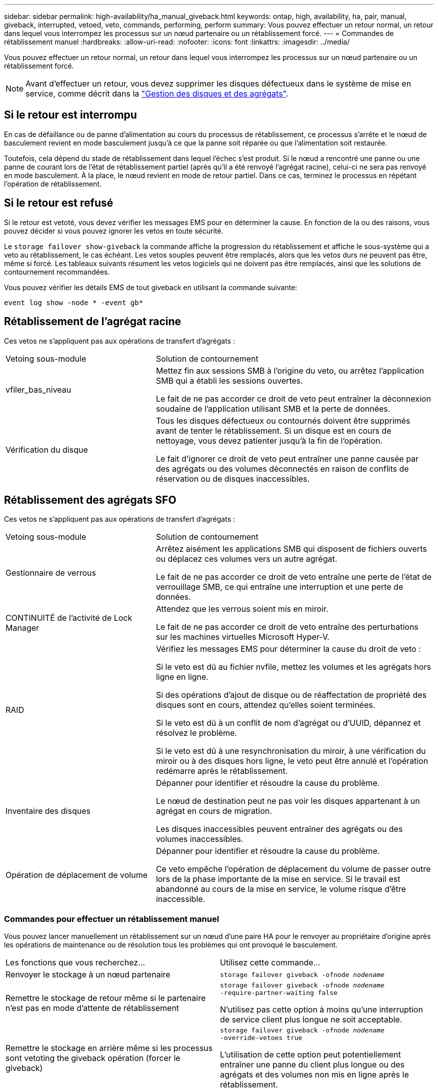 ---
sidebar: sidebar 
permalink: high-availability/ha_manual_giveback.html 
keywords: ontap, high, availability, ha, pair, manual, giveback, interrupted, vetoed, veto, commands, performing, perform 
summary: Vous pouvez effectuer un retour normal, un retour dans lequel vous interrompez les processus sur un nœud partenaire ou un rétablissement forcé. 
---
= Commandes de rétablissement manuel
:hardbreaks:
:allow-uri-read: 
:nofooter: 
:icons: font
:linkattrs: 
:imagesdir: ../media/


[role="lead"]
Vous pouvez effectuer un retour normal, un retour dans lequel vous interrompez les processus sur un nœud partenaire ou un rétablissement forcé.


NOTE: Avant d'effectuer un retour, vous devez supprimer les disques défectueux dans le système de mise en service, comme décrit dans la link:../disks-aggregates/index.html["Gestion des disques et des agrégats"].



== Si le retour est interrompu

En cas de défaillance ou de panne d'alimentation au cours du processus de rétablissement, ce processus s'arrête et le nœud de basculement revient en mode basculement jusqu'à ce que la panne soit réparée ou que l'alimentation soit restaurée.

Toutefois, cela dépend du stade de rétablissement dans lequel l'échec s'est produit. Si le nœud a rencontré une panne ou une panne de courant lors de l'état de rétablissement partiel (après qu'il a été renvoyé l'agrégat racine), celui-ci ne sera pas renvoyé en mode basculement. À la place, le nœud revient en mode de retour partiel.  Dans ce cas, terminez le processus en répétant l'opération de rétablissement.



== Si le retour est refusé

Si le retour est vetoté, vous devez vérifier les messages EMS pour en déterminer la cause. En fonction de la ou des raisons, vous pouvez décider si vous pouvez ignorer les vetos en toute sécurité.

Le `storage failover show-giveback` la commande affiche la progression du rétablissement et affiche le sous-système qui a veto au rétablissement, le cas échéant. Les vetos souples peuvent être remplacés, alors que les vetos durs ne peuvent pas être, même si forcé. Les tableaux suivants résument les vetos logiciels qui ne doivent pas être remplacés, ainsi que les solutions de contournement recommandées.

Vous pouvez vérifier les détails EMS de tout giveback en utilisant la commande suivante:

`event log show -node * -event gb*`



== Rétablissement de l'agrégat racine

Ces vetos ne s'appliquent pas aux opérations de transfert d'agrégats :

[cols="35,65"]
|===


| Vetoing sous-module | Solution de contournement 


 a| 
vfiler_bas_niveau
 a| 
Mettez fin aux sessions SMB à l'origine du veto, ou arrêtez l'application SMB qui a établi les sessions ouvertes.

Le fait de ne pas accorder ce droit de veto peut entraîner la déconnexion soudaine de l'application utilisant SMB et la perte de données.



 a| 
Vérification du disque
 a| 
Tous les disques défectueux ou contournés doivent être supprimés avant de tenter le rétablissement. Si un disque est en cours de nettoyage, vous devez patienter jusqu'à la fin de l'opération.

Le fait d'ignorer ce droit de veto peut entraîner une panne causée par des agrégats ou des volumes déconnectés en raison de conflits de réservation ou de disques inaccessibles.

|===


== Rétablissement des agrégats SFO

Ces vetos ne s'appliquent pas aux opérations de transfert d'agrégats :

[cols="35,65"]
|===


| Vetoing sous-module | Solution de contournement 


 a| 
Gestionnaire de verrous
 a| 
Arrêtez aisément les applications SMB qui disposent de fichiers ouverts ou déplacez ces volumes vers un autre agrégat.

Le fait de ne pas accorder ce droit de veto entraîne une perte de l'état de verrouillage SMB, ce qui entraîne une interruption et une perte de données.



 a| 
CONTINUITÉ de l'activité de Lock Manager
 a| 
Attendez que les verrous soient mis en miroir.

Le fait de ne pas accorder ce droit de veto entraîne des perturbations sur les machines virtuelles Microsoft Hyper-V.



| RAID  a| 
Vérifiez les messages EMS pour déterminer la cause du droit de veto :

Si le veto est dû au fichier nvfile, mettez les volumes et les agrégats hors ligne en ligne.

Si des opérations d'ajout de disque ou de réaffectation de propriété des disques sont en cours, attendez qu'elles soient terminées.

Si le veto est dû à un conflit de nom d'agrégat ou d'UUID, dépannez et résolvez le problème.

Si le veto est dû à une resynchronisation du miroir, à une vérification du miroir ou à des disques hors ligne, le veto peut être annulé et l'opération redémarre après le rétablissement.



| Inventaire des disques  a| 
Dépanner pour identifier et résoudre la cause du problème.

Le nœud de destination peut ne pas voir les disques appartenant à un agrégat en cours de migration.

Les disques inaccessibles peuvent entraîner des agrégats ou des volumes inaccessibles.



| Opération de déplacement de volume  a| 
Dépanner pour identifier et résoudre la cause du problème.

Ce veto empêche l'opération de déplacement du volume de passer outre lors de la phase importante de la mise en service. Si le travail est abandonné au cours de la mise en service, le volume risque d'être inaccessible.

|===


=== Commandes pour effectuer un rétablissement manuel

Vous pouvez lancer manuellement un rétablissement sur un nœud d'une paire HA pour le renvoyer au propriétaire d'origine après les opérations de maintenance ou de résolution
tous les problèmes qui ont provoqué le basculement.

|===


| Les fonctions que vous recherchez... | Utilisez cette commande... 


 a| 
Renvoyer le stockage à un nœud partenaire
| `storage failover giveback ‑ofnode _nodename_` 


 a| 
Remettre le stockage de retour même si le partenaire n'est pas en mode d'attente de rétablissement
 a| 
`storage failover giveback ‑ofnode _nodename_`
`‑require‑partner‑waiting false`

N'utilisez pas cette option à moins qu'une interruption de service client plus longue ne soit acceptable.



| Remettre le stockage en arrière même si les processus sont vetoting the giveback opération (forcer le giveback)  a| 
`storage failover giveback ‑ofnode _nodename_`
`‑override‑vetoes true`

L'utilisation de cette option peut potentiellement entraîner une panne du client plus longue ou des agrégats et des volumes non mis en ligne après le rétablissement.



| Renvoyer uniquement les agrégats CFO (l'agrégat racine)  a| 
`storage failover giveback ‑ofnode _nodename_`

`‑only‑cfo‑aggregates true`



| Surveiller la progression du retour après l'exécution de la commande giveback | `storage failover show‑giveback` 
|===
